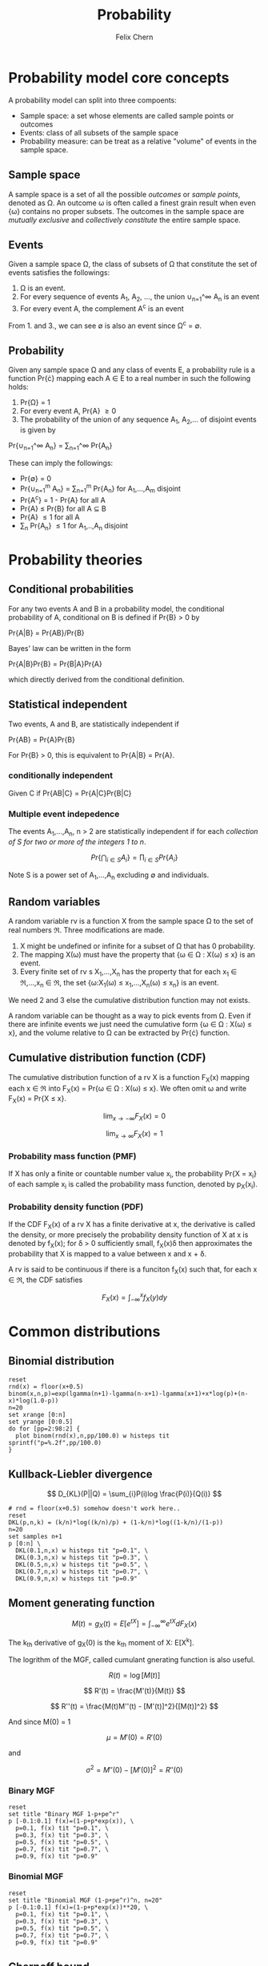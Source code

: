 #+TITLE: Probability
#+AUTHOR: Felix Chern
#+DESCRIPTION: Introduction to some elementary probability concepts

* Probability model core concepts

A probability model can split into three compoents:
- Sample space: a set whose elements are called sample points or outcomes
- Events: class of all subsets of the sample space
- Probability measure: can be treat as a relative "volume" of events in the sample space.

** Sample space

A sample space is a set of all the possible /outcomes/ or /sample points/, denoted as \Omega. An outcome \omega is often called a finest grain result when even {\omega} contains no proper subsets. The outcomes in the sample space are /mutually exclusive/ and /collectively constitute/ the entire sample space.

** Events

Given a sample space \Omega, the class of subsets of \Omega that constitute the set of events satisfies the followings:

1. \Omega is an event.
2. For every sequence of events A_1, A_2, ..., the union \cup_{n=1}^\infty A_n is an event
3. For every event A, the complement A^c is an event

From 1. and 3., we can see \empty is also an event since \Omega^c = \empty.

** Probability

Given any sample space \Omega and any class of events \Epsilon, a probability rule is a function Pr{\cdot} mapping each A \in \Epsilon to a real number in such the following holds:

1. Pr{\Omega} = 1
2. For every event A, Pr{A} \ge 0
3. The probability of the union of any sequence A_1, A_2,... of disjoint events is given by
Pr{\cup_{n=1}^\infty A_n} = \sum_{n=1}^\infty Pr{A_n}

These can imply the followings:

- Pr{\empty} = 0
- Pr{\cup_{n=1}^m A_n} = \sum_{n=1}^m Pr{A_n} for A_1,...,A_m disjoint
- Pr{A^c} = 1 - Pr{A} for all A
- Pr{A} \le Pr{B} for all A \sube B
- Pr{A} \le 1 for all A
- \sum_n Pr{A_n} \le 1 for A_1,..,A_n disjoint

* Probability theories

** Conditional probabilities

For any two events A and B in a probability model, the conditional probability of A, conditional on B is defined if Pr{B} > 0 by

Pr{A|B} = Pr{AB}/Pr{B}

Bayes' law can be written in the form

Pr{A|B}Pr{B} = Pr{B|A}Pr{A}

which directly derived from the conditional definition.

** Statistical independent

Two events, A and B, are statistically independent if

Pr{AB} = Pr{A}Pr{B}

For Pr{B} > 0, this is equivalent to Pr{A|B} = Pr{A}.

*** conditionally independent
Given C if Pr{AB|C} = Pr{A|C}Pr{B|C}

*** Multiple event indepedence
The events A_1,...,A_n, n > 2 are statistically independent if for each /collection of S for two or more of the integers 1 to n/.

\[
Pr\left\{\bigcap_{i\in S}A_{i }\right\} = \prod_{i\in S}Pr\left\{ A_i \right\}
\]

Note S is a power set of A_1,...,A_n excluding \empty and individuals.

** Random variables

A random variable rv is a function X from the sample space \Omega to the set of real numbers \real. Three modifications are made.

1. X might be undefined or infinite for a subset of \Omega that has 0 probability.
2. The mapping X(\omega) must have the property that {\omega \in \Omega : X(\omega) \le x} is an event.
3. Every finite set of rv s X_1,...,X_n has the property that for each x_1 \in \real,...,x_n \in \real, the set {\omega:X_1(\omega) \le x_1,...,X_n(\omega) \le x_n} is an event.

We need 2 and 3 else the cumulative distribution function may not exists.

A random variable can be thought as a way to pick events from \Omega. Even if there are infinite events we just need the cumulative form {\omega \in \Omega : X(\omega) \le x}, and the volume relative to \Omega can be extracted by Pr{\cdot} function.

** Cumulative distribution function (CDF)

The cumulative distribution function of a rv X is a function F_X(x) mapping each x \in \real into 
F_X(x) = Pr{\omega \in \Omega : X(\omega) \le x}. We often omit \omega and write F_X(x) = Pr{X \le x}.

\[
\lim_{x \to -\infty}F_X(x) = 0
\]

\[
\lim_{x \to \infty }F_X(x) = 1
\]


*** Probability mass function (PMF)

If X has only a finite or countable number value x_i, the probability Pr{X = x_i} of each sample x_i is called the probability mass function, denoted by p_X(x_i).

*** Probability density function (PDF)

If the CDF F_X(x) of a rv X has a finite derivative at x, the derivative is called the density, or more precisely the probability density function of X at x is denoted by f_X(x); for \delta > 0 sufficiently small, f_X(x)\delta then approximates the probability that X is mapped to a value between x and x + \delta.

A rv is said to be continuous if there is a funciton f_X(x) such that, for each x \in \real, the CDF satisfies 

\[
F_X(x) = \int_{-\infty}^x f_X(y)dy
\]

* Common distributions

** Binomial distribution

#+BEGIN_SRC gnuplot :file img/prob-001.gif :exports both :term gif small animate delay 20 size 480,320
reset
rnd(x) = floor(x+0.5)
binom(x,n,p)=exp(lgamma(n+1)-lgamma(n-x+1)-lgamma(x+1)+x*log(p)+(n-x)*log(1.0-p))
n=20
set xrange [0:n]
set yrange [0:0.5]
do for [pp=2:98:2] {
  plot binom(rnd(x),n,pp/100.0) w histeps tit sprintf("p=%.2f",pp/100.0)
}
#+END_SRC

#+RESULTS:
[[file:img/prob-001.gif]]


** Kullback-Liebler divergence

\[
D_{KL}(P||Q) = \sum_{i}P(i)log \frac{P(i)}{Q(i)}
\]

#+BEGIN_SRC gnuplot :file img/prob-002.png :exports both :term png small size 480,320
# rnd = floor(x+0.5) somehow doesn't work here..
reset
DKL(p,n,k) = (k/n)*log((k/n)/p) + (1-k/n)*log((1-k/n)/(1-p))
n=20
set samples n+1
p [0:n] \
  DKL(0.1,n,x) w histeps tit "p=0.1", \
  DKL(0.3,n,x) w histeps tit "p=0.3", \
  DKL(0.5,n,x) w histeps tit "p=0.5", \
  DKL(0.7,n,x) w histeps tit "p=0.7", \
  DKL(0.9,n,x) w histeps tit "p=0.9"
#+END_SRC

#+RESULTS:
[[file:img/prob-002.png]]

** Moment generating function

\[
M(t) = g_X(t) = E\left[e^{tX}\right] = \int_{-\infty}^\infty e^{tX}dF_X(x)
\]

The k_{th} derivative of g_X(0) is the k_{th} moment of X: E[X^{k}].

The logrithm of the MGF, called cumulant gnerating function is also useful.

\[
R(t) = \log\left[M(t)\right]
\]

\[
R'(t) = \frac{M'(t)}{M(t)}
\]

\[
R''(t) = \frac{M(t)M''(t) - [M'(t)]^2}{[M(t)]^2}
\]

And since M(0) = 1

\[
\mu = M'(0) = R'(0)
\]

and

\[
\sigma^2 = M''(0) - [M'(0)]^2 = R''(0)
\]

*** Binary MGF

#+BEGIN_SRC gnuplot :file img/prob-003.png :exports both :term png small size 480,320
reset
set title "Binary MGF 1-p+pe^r"
p [-0.1:0.1] f(x)=(1-p+p*exp(x)), \
  p=0.1, f(x) tit "p=0.1", \
  p=0.3, f(x) tit "p=0.3", \
  p=0.5, f(x) tit "p=0.5", \
  p=0.7, f(x) tit "p=0.7", \
  p=0.9, f(x) tit "p=0.9"
#+END_SRC

#+RESULTS:
[[file:img/prob-003.png]]

*** Binomial MGF

#+BEGIN_SRC gnuplot :file img/prob-004.png :exports both :term png small size 480,320
reset
set title "Binomial MGF (1-p+pe^r)^n, n=20"
p [-0.1:0.1] f(x)=(1-p+p*exp(x))**20, \
  p=0.1, f(x) tit "p=0.1", \
  p=0.3, f(x) tit "p=0.3", \
  p=0.5, f(x) tit "p=0.5", \
  p=0.7, f(x) tit "p=0.7", \
  p=0.9, f(x) tit "p=0.9"
#+END_SRC

#+RESULTS:
[[file:img/prob-004.png]]

** Chernoff bound

\[
Pr\{S_n \ge na\} \le \left[g_X(r)\right]^n e^{-rna}
\]

#+BEGIN_SRC gnuplot :file img/prob-005.png :exports both :term png small size 480,320
reset
set title "Binomial MGF (1-p+pe^r)^n * exp(-x*na), n=20"
p [-0.3:1.1] f(x)=((1-p+p*exp(x))**20)*exp(-x*a), \
  p=0.5, a=10, f(x) tit "p=0.5, na=10", \
  p=0.5, a=13, f(x) tit "p=0.5, na=13", \
  p=0.5, a=15, f(x) tit "p=0.5, na=15"
#+END_SRC

#+RESULTS:
[[file:img/prob-005.png]]

The smallest value of na=10 is close to 1, while smallest value of na=15 is close to zero. These are the bounds for n=20, Pr{S_n \ge na}.
